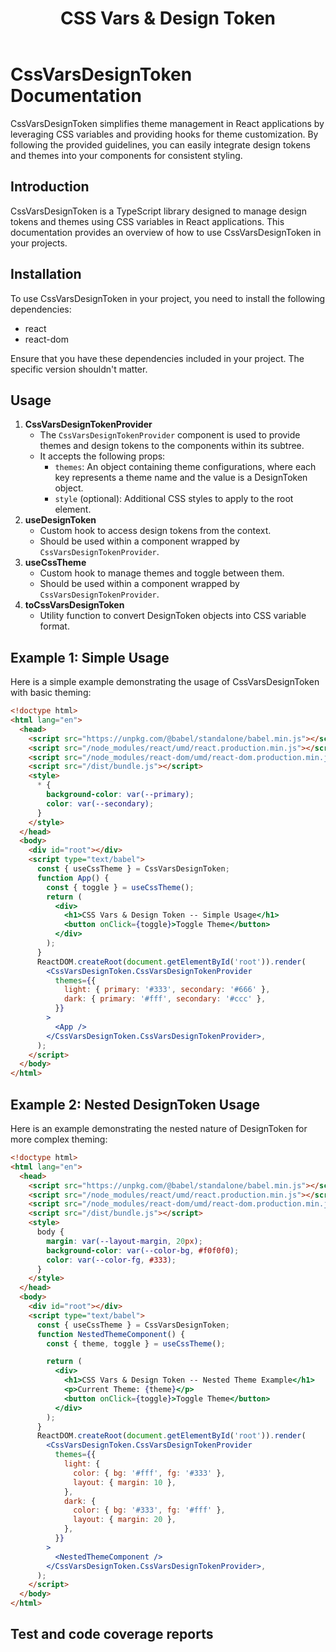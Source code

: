 #+title: CSS Vars & Design Token


* CssVarsDesignToken Documentation

CssVarsDesignToken simplifies theme management in React applications by leveraging CSS variables and providing hooks for theme customization. By following the provided guidelines, you can easily integrate design tokens and themes into your components for consistent styling.

** Introduction
CssVarsDesignToken is a TypeScript library designed to manage design tokens and themes using CSS variables in React applications. This documentation provides an overview of how to use CssVarsDesignToken in your projects.

** Installation
To use CssVarsDesignToken in your project, you need to install the following dependencies:

- react
- react-dom

Ensure that you have these dependencies included in your project. The specific version shouldn't matter.


** Usage
1. **CssVarsDesignTokenProvider**
   - The =CssVarsDesignTokenProvider= component is used to provide themes and design tokens to the components within its subtree.
   - It accepts the following props:
     - =themes=: An object containing theme configurations, where each key represents a theme name and the value is a DesignToken object.
     - =style= (optional): Additional CSS styles to apply to the root element.

2. **useDesignToken**
   - Custom hook to access design tokens from the context.
   - Should be used within a component wrapped by =CssVarsDesignTokenProvider=.

3. **useCssTheme**
   - Custom hook to manage themes and toggle between them.
   - Should be used within a component wrapped by =CssVarsDesignTokenProvider=.

4. **toCssVarsDesignToken**
   - Utility function to convert DesignToken objects into CSS variable format.

** Example 1: Simple Usage
Here is a simple example demonstrating the usage of CssVarsDesignToken with basic theming:

#+BEGIN_SRC html
<!doctype html>
<html lang="en">
  <head>
    <script src="https://unpkg.com/@babel/standalone/babel.min.js"></script>
    <script src="/node_modules/react/umd/react.production.min.js"></script>
    <script src="/node_modules/react-dom/umd/react-dom.production.min.js"></script>
    <script src="/dist/bundle.js"></script>
    <style>
      * {
        background-color: var(--primary);
        color: var(--secondary);
      }
    </style>
  </head>
  <body>
    <div id="root"></div>
    <script type="text/babel">
      const { useCssTheme } = CssVarsDesignToken;
      function App() {
        const { toggle } = useCssTheme();
        return (
          <div>
            <h1>CSS Vars & Design Token -- Simple Usage</h1>
            <button onClick={toggle}>Toggle Theme</button>
          </div>
        );
      }
      ReactDOM.createRoot(document.getElementById('root')).render(
        <CssVarsDesignToken.CssVarsDesignTokenProvider
          themes={{
            light: { primary: '#333', secondary: '#666' },
            dark: { primary: '#fff', secondary: '#ccc' },
          }}
        >
          <App />
        </CssVarsDesignToken.CssVarsDesignTokenProvider>,
      );
    </script>
  </body>
</html>
#+END_SRC

** Example 2: Nested DesignToken Usage
Here is an example demonstrating the nested nature of DesignToken for more complex theming:

#+BEGIN_SRC html
<!doctype html>
<html lang="en">
  <head>
    <script src="https://unpkg.com/@babel/standalone/babel.min.js"></script>
    <script src="/node_modules/react/umd/react.production.min.js"></script>
    <script src="/node_modules/react-dom/umd/react-dom.production.min.js"></script>
    <script src="/dist/bundle.js"></script>
    <style>
      body {
        margin: var(--layout-margin, 20px);
        background-color: var(--color-bg, #f0f0f0);
        color: var(--color-fg, #333);
      }
    </style>
  </head>
  <body>
    <div id="root"></div>
    <script type="text/babel">
      const { useCssTheme } = CssVarsDesignToken;
      function NestedThemeComponent() {
        const { theme, toggle } = useCssTheme();

        return (
          <div>
            <h1>CSS Vars & Design Token -- Nested Theme Example</h1>
            <p>Current Theme: {theme}</p>
            <button onClick={toggle}>Toggle Theme</button>
          </div>
        );
      }
      ReactDOM.createRoot(document.getElementById('root')).render(
        <CssVarsDesignToken.CssVarsDesignTokenProvider
          themes={{
            light: {
              color: { bg: '#fff', fg: '#333' },
              layout: { margin: 10 },
            },
            dark: {
              color: { bg: '#333', fg: '#fff' },
              layout: { margin: 20 },
            },
          }}
        >
          <NestedThemeComponent />
        </CssVarsDesignToken.CssVarsDesignTokenProvider>,
      );
    </script>
  </body>
</html>
#+END_SRC



** Test and code coverage reports
#+BEGIN_SRC sh :exports results :results verbatim
cd .. && npm run test:coverage 2>&1
#+END_SRC

#+BEGIN_SRC emacs-lisp :results silent :exports none
;; To Build documentation, evaluate this block with
;; Ctrl+c Ctrl+C
(org-export-to-file 'md "../README.md")
#+END_SRC
